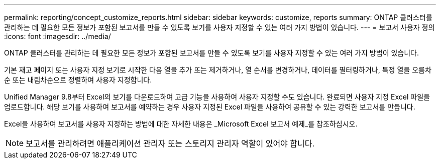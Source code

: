 ---
permalink: reporting/concept_customize_reports.html 
sidebar: sidebar 
keywords: customize, reports 
summary: ONTAP 클러스터를 관리하는 데 필요한 모든 정보가 포함된 보고서를 만들 수 있도록 보기를 사용자 지정할 수 있는 여러 가지 방법이 있습니다. 
---
= 보고서 사용자 정의
:icons: font
:imagesdir: ../media/


[role="lead"]
ONTAP 클러스터를 관리하는 데 필요한 모든 정보가 포함된 보고서를 만들 수 있도록 보기를 사용자 지정할 수 있는 여러 가지 방법이 있습니다.

기본 재고 페이지 또는 사용자 지정 보기로 시작한 다음 열을 추가 또는 제거하거나, 열 순서를 변경하거나, 데이터를 필터링하거나, 특정 열을 오름차순 또는 내림차순으로 정렬하여 사용자 지정합니다.

Unified Manager 9.8부터 Excel의 보기를 다운로드하여 고급 기능을 사용하여 사용자 지정할 수도 있습니다. 완료되면 사용자 지정 Excel 파일을 업로드합니다. 해당 보기를 사용하여 보고서를 예약하는 경우 사용자 지정된 Excel 파일을 사용하여 공유할 수 있는 강력한 보고서를 만듭니다.

Excel을 사용하여 보고서를 사용자 지정하는 방법에 대한 자세한 내용은 _Microsoft Excel 보고서 예제_를 참조하십시오.

[NOTE]
====
보고서를 관리하려면 애플리케이션 관리자 또는 스토리지 관리자 역할이 있어야 합니다.

====